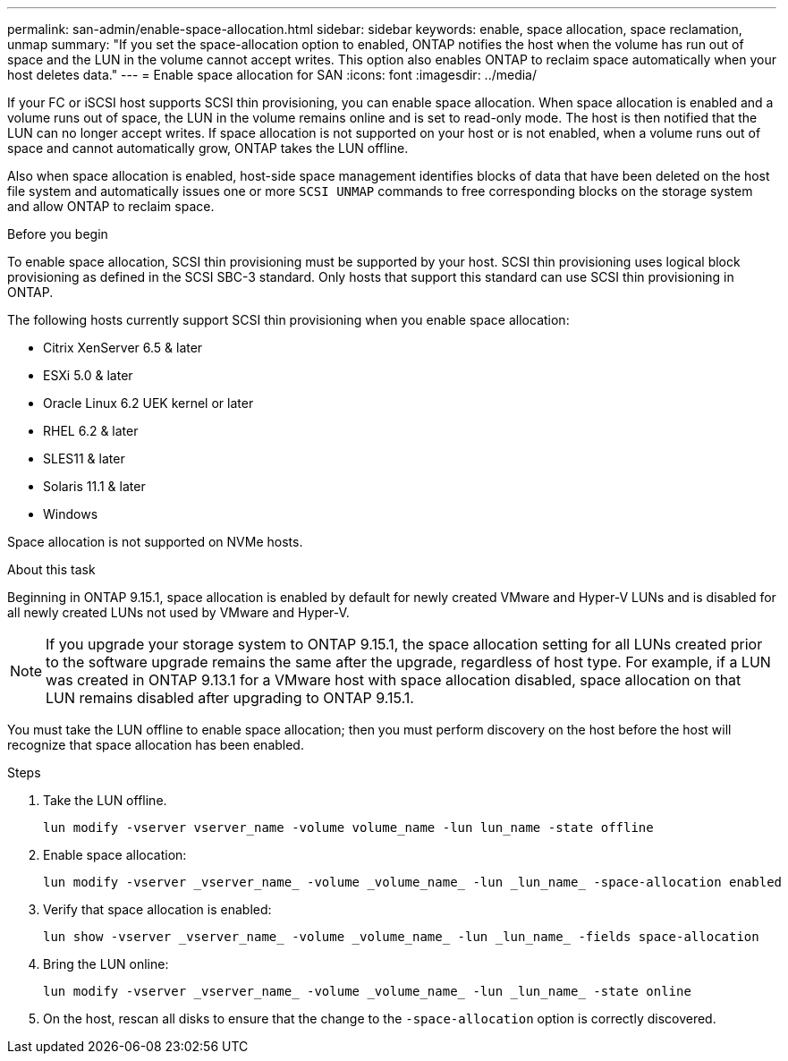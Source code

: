 ---
permalink: san-admin/enable-space-allocation.html
sidebar: sidebar
keywords: enable, space allocation, space reclamation, unmap
summary: "If you set the space-allocation option to enabled, ONTAP notifies the host when the volume has run out of space and the LUN in the volume cannot accept writes. This option also enables ONTAP to reclaim space automatically when your host deletes data."
---
= Enable space allocation for SAN
:icons: font
:imagesdir: ../media/

[.lead]
If your FC or iSCSI host supports SCSI thin provisioning, you can enable space allocation.  When space allocation is enabled and a volume runs out of space, the LUN in the volume remains online and is set to read-only mode.  The host is then notified that the LUN can no longer accept writes.  If space allocation is not supported on your host or is not enabled, when a volume runs out of space and cannot automatically grow, ONTAP takes the LUN offline.  

Also when space allocation is enabled, host-side space management identifies blocks of data that have been deleted on the host file system and automatically issues one or more `SCSI UNMAP` commands to free corresponding blocks on the storage system and allow ONTAP to reclaim space.

.Before you begin

To enable space allocation, SCSI thin provisioning must be supported by your host. SCSI thin provisioning uses logical block provisioning as defined in the SCSI SBC-3 standard. Only hosts that support this standard can use SCSI thin provisioning in ONTAP.

The following hosts currently support SCSI thin provisioning when you enable space allocation:

* Citrix XenServer 6.5 & later
* ESXi 5.0 & later
* Oracle Linux 6.2 UEK kernel or later
* RHEL 6.2 & later
* SLES11 & later
* Solaris 11.1 & later
* Windows 

Space allocation is not supported on NVMe hosts.  

.About this task

Beginning in ONTAP 9.15.1, space allocation is enabled by default for newly created VMware and Hyper-V LUNs and is disabled for all newly created LUNs not used by VMware and Hyper-V.  

[NOTE]
If you upgrade your storage system to ONTAP 9.15.1, the space allocation setting for all LUNs created prior to the software upgrade remains the same after the upgrade, regardless of host type.  For example, if a LUN was created in ONTAP 9.13.1 for a VMware host with space allocation disabled, space allocation on that LUN remains disabled after upgrading to ONTAP 9.15.1. 

You must take the LUN offline to enable space allocation; then you must perform discovery on the host before the host will recognize that space allocation has been enabled.

.Steps

. Take the LUN offline.
+
[source,cli]
----
lun modify -vserver vserver_name -volume volume_name -lun lun_name -state offline
----

. Enable space allocation:
+
[source,cli]
----
lun modify -vserver _vserver_name_ -volume _volume_name_ -lun _lun_name_ -space-allocation enabled
----

. Verify that space allocation is enabled:
+
[source,cli]
----
lun show -vserver _vserver_name_ -volume _volume_name_ -lun _lun_name_ -fields space-allocation
----

. Bring the LUN online:
+
[source,cli]
----
lun modify -vserver _vserver_name_ -volume _volume_name_ -lun _lun_name_ -state online
----

. On the host, rescan all disks to ensure that the change to the `-space-allocation` option is correctly discovered.

// 2024 Apr 16, Jira 1662
// 2023, Mar 18, Jira 1793
// 2023 Nov 15, Jira 1446
// 2023 Nov 08, Git Issue 1139
// 2023 Oct 30, Git Issue 1139
// 2022 Nov 4, Git Issue 689
